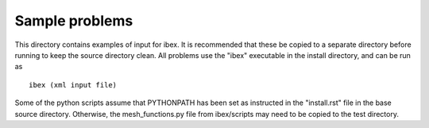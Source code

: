 ---------------
Sample problems
---------------

This directory contains examples of input for ibex. It is recommended that these be copied to a separate directory before running to keep the source directory clean. All problems use the "ibex" executable in the install directory, and can be run as

::

   ibex (xml input file)

Some of the python scripts assume that PYTHONPATH has been set as instructed in the "install.rst" file in the base source directory. Otherwise, the mesh_functions.py file from ibex/scripts may need to be copied to the test directory.
